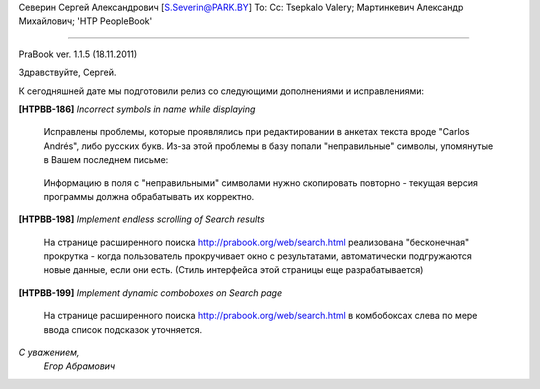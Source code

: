 Северин Сергей Александрович [S.Severin@PARK.BY]
To: 
Cc: Tsepkalo Valery; Мартинкевич Александр Михайлович; 'HTP PeopleBook'


------------------------------------------------

PraBook ver. 1.1.5  (18.11.2011)


Здравствуйте, Сергей.

К сегодняшней дате мы подготовили релиз со следующими дополнениями и исправлениями:

**[HTPBB-186]** `Incorrect symbols in name while displaying`

  Исправлены проблемы, которые проявлялись при редактировании 
  в анкетах текста вроде "Carlos Andrés", либо русских букв.
  Из-за этой проблемы в базу попали "неправильные" символы,
  упомянутые в Вашем последнем письме:

    .. image:: images/wrong_chars.jpg

  Информацию в поля с "неправильными" символами нужно скопировать повторно - 
  текущая версия программы должна обрабатывать их корректно.
  
**[HTPBB-198]** `Implement endless scrolling of Search results`

  На странице расширенного поиска http://prabook.org/web/search.html
  реализована "бесконечная" прокрутка - когда пользователь прокручивает 
  окно с результатами, автоматически подгружаются новые данные,
  если они есть.
  (Стиль интерфейса этой страницы еще разрабатывается)

**[HTPBB-199]** `Implement dynamic comboboxes on Search page`

  На странице расширенного поиска http://prabook.org/web/search.html
  в комбобоксах слева по мере ввода список подсказок уточняется. 

  
`С уважением,`
    `Егор Абрамович`

